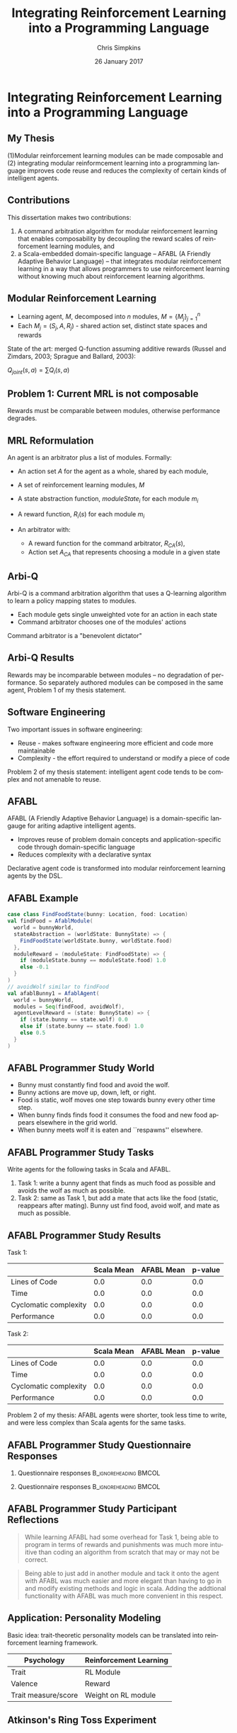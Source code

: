 #+TITLE:     Integrating Reinforcement Learning into a Programming Language
#+AUTHOR:    Chris Simpkins
#+EMAIL:
#+DATE:      26 January 2017
#+DESCRIPTION:
#+KEYWORDS:
#+LANGUAGE:  en
#+OPTIONS: H:2 toc:nil num:t
#+BEAMER_FRAME_LEVEL: 2
#+COLUMNS: %40ITEM %10BEAMER_env(Env) %9BEAMER_envargs(Env Args) %4BEAMER_col(Col) %10BEAMER_extra(Extra)
#+LaTeX_CLASS: beamer
#+LaTeX_CLASS_OPTIONS: [smaller]
#+LaTeX_HEADER: \usepackage{verbatim, multicol, tabularx,}
#+LaTeX_HEADER: \usepackage{amsmath,amsthm, amssymb, latexsym, listings, qtree}
#+LaTeX_HEADER: \lstset{frame=tb, aboveskip=1mm, belowskip=0mm, showstringspaces=false, columns=flexible, basicstyle={\ttfamily}, numbers=left, frame=single, breaklines=true, breakatwhitespace=true}
#+LaTeX_HEADER: \setbeamertemplate{footline}[frame number]

* Integrating Reinforcement Learning into a Programming Language

** My Thesis

(1)Modular reinforcement learning modules can be made composable and
(2) integrating modular reinformcement learning into a programming language improves code reuse and reduces the complexity of certain kinds of intelligent agents.

** Contributions

This dissertation makes two contributions:

1. A command arbitration algorithm for modular reinforcement learning that enables composability by decoupling the reward scales of reinforcement learning modules, and
2.  a Scala-embedded domain-specific language -- AFABL (A Friendly Adaptive Behavior Language) -- that integrates modular reinforcement learning in a way that allows programmers to use reinforcement learning without knowing much about reinforcement learning algorithms.

** Modular Reinforcement Learning

- Learning agent, $M$, decomposed into $n$ modules, $M=\{M_j\}_{j=1}^n$
- Each $M_j = (S_j,A,R_j)$ - shared action set, distinct state spaces and rewards

State of the art: merged Q-function assuming additive rewards (Russel and Zimdars, 2003; Sprague and Ballard, 2003):

#+BEGIN_CENTER
$Q_{joint}(s, a) = \sum Q_i(s, a)$
#+END_CENTER

** Problem 1: Current MRL is not composable

[[file:../gm-bunny-wolf.png]]

Rewards must be comparable between modules, otherwise performance degrades.

** MRL Reformulation

An agent is an arbitrator plus a list of modules. Formally:

- An action set $A$ for the agent as a whole, shared by each module,
- A set of reinforcement learning modules, $M$
- A state abstraction function, $moduleState_i$ for each module $m_i$
- A reward function, $R_i(s)$ for each module $m_i$
- An arbitrator with:

  - A reward function for the command arbitrator, $R_{CA}(s)$,
  - Action set $A_{CA}$ that represents choosing a module in a given state

** Arbi-Q

Arbi-Q is a command arbitration algorithm that uses a Q-learning algorithm to learn a policy mapping states to modules.

- Each module gets single unweighted vote for an action in each state
- Command arbitrator chooses one of the modules' actions

Command arbitrator is a "benevolent dictator"


** Arbi-Q Results

[[file:../arbiq-bunny-wolf.png]]

Rewards may be incomparable between modules -- no degradation of performance. So separately authored modules can be composed in the same agent, Problem 1 of my thesis statement.

** Software Engineering

Two important issues in software engineering:

- Reuse - makes software engineering more efficient and code more maintainable
- Complexity - the effort required to understand or modify a piece of code

Problem 2 of my thesis statement: intelligent agent code tends to be complex and not amenable to reuse.

** AFABL

AFABL (A Friendly Adaptive Behavior Language) is a domain-specific langauge for ariting adaptive intelligent agents.

- Improves reuse of problem domain concepts and application-specific code through domain-specific language
- Reduces complexity with a declarative syntax

Declarative agent code is transformed into modular reinforcement learning agents by the DSL.

** AFABL Example

#+BEGIN_SRC scala
  case class FindFoodState(bunny: Location, food: Location)
  val findFood = AfablModule(
    world = bunnyWorld,
    stateAbstraction = (worldState: BunnyState) => {
      FindFoodState(worldState.bunny, worldState.food)
    },
    moduleReward = (moduleState: FindFoodState) => {
      if (moduleState.bunny == moduleState.food) 1.0
      else -0.1
    }
  )
  // avoidWolf similar to findFood
  val afablBunny1 = AfablAgent(
    world = bunnyWorld,
    modules = Seq(findFood, avoidWolf),
    agentLevelReward = (state: BunnyState) => {
      if (state.bunny == state.wolf) 0.0
      else if (state.bunny == state.food) 1.0
      else 0.5
    }
  )
#+END_SRC

** AFABL Programmer Study World

#+BEGIN_CENTER
#+ATTR_LATEX: :height 1.5in
[[file:../bunny.png]]
#+END_CENTER

- Bunny must constantly find food and avoid the wolf.
- Bunny actions are move up, down, left, or right.
- Food is static, wolf moves one step towards bunny every other time step.
- When bunny finds finds food it consumes the food and new food appears elsewhere in the grid world.
- When bunny meets wolf it is eaten and ``respawns'' elsewhere.

** AFABL Programmer Study Tasks

Write agents for the following tasks in Scala and AFABL.

1. Task 1: write a bunny agent that finds as much food as possible and avoids the wolf as much as possible.
2. Task 2: same as Task 1, but add a mate that acts like the food (static, reappears after mating). Bunny ust find food, avoid wolf, and mate as much as possible.

** AFABL Programmer Study Results

Task 1:

|                       | Scala Mean | AFABL Mean | p-value |
|-----------------------+------------+------------+---------|
| Lines of Code         |        0.0 |        0.0 |     0.0 |
| Time                  |        0.0 |        0.0 |     0.0 |
| Cyclomatic complexity |        0.0 |        0.0 |     0.0 |
| Performance           |        0.0 |        0.0 |     0.0 |

Task 2:

|                       | Scala Mean | AFABL Mean | p-value |
|-----------------------+------------+------------+---------|
| Lines of Code         |        0.0 |        0.0 |     0.0 |
| Time                  |        0.0 |        0.0 |     0.0 |
| Cyclomatic complexity |        0.0 |        0.0 |     0.0 |
| Performance           |        0.0 |        0.0 |     0.0 |


Problem 2 of my thesis: AFABL agents were shorter, took less time to write, and were less complex than Scala agents for the same tasks.

** AFABL Programmer Study Questionnaire Responses

*** Questionnaire responses                                    :B_ignoreheading:BMCOL:
    :PROPERTIES:
    :BEAMER_env: ignoreheading
    :BEAMER_col: 0.5
    :END:

    #+ATTR_LATEX: :height 1.25in
    [[file:../reflection-q2-results.png]]

    #+ATTR_LATEX: :height 1.25in
    [[file:../reflection-q3-results.png]]

*** Questionnaire responses                                    :B_ignoreheading:BMCOL:
    :PROPERTIES:
    :BEAMER_env: ignoreheading
    :BEAMER_col: 0.5
    :END:

    #+ATTR_LATEX: :height 1.25in
    [[file:../reflection-q4-results.png]]

    #+ATTR_LATEX: :height 1.25in
    [[file:../reflection-q5-results.png]]


** AFABL Programmer Study Participant Reflections

#+BEGIN_QUOTE
While learning AFABL had some overhead for Task 1, being able to program in terms of rewards and punishments was much more intuitive than coding an algorithm from scratch that may or may not be correct.
#+END_QUOTE

#+BEGIN_QUOTE
Being able to just add in another module and tack it onto the agent with AFABL was much easier and more elegant than having to go in and modify existing methods and logic in scala. Adding the addtional functionality with AFABL was much more convenient in this respect.
#+END_QUOTE

** Application: Personality Modeling

Basic idea: trait-theoretic personality models can be translated into reinforcement learning framework.

#+BEGIN_CENTER

| Psychology          | Reinforcement Learning |
|---------------------+------------------------|
| Trait               | RL Module              |
| Valence             | Reward                 |
| Trait measure/score | Weight on RL module    |

#+END_CENTER

** Atkinson's Ring Toss Experiment

#+BEGIN_CENTER
#+ATTR_LATEX: :height 1.5in
[[file:ring-toss-186x186.jpg]]
#+END_CENTER

- Atkinson and Litwin studied Achievement Motivation and Fear of Failure.
- 49 Students classified as high or low in both Achievement Motivation and Test Anxiety (Fear of Failure).
- Each student played a ring toss game at one of 15 distances from ring.

** Simulating Atkinson's Experiment With AFABL Agents

#+BEGIN_SRC scala
val achievementMotivation = AfablModule(
  world = RingTossWorld,
  moduleReward = (state: RingTossState) => state match {
    case OneFootLine => 1,
    case TwoFootLine => 2,
    ...
    case FifteenFootLine => 15
  }
)
val testAnxiety = AfablModule(
  world = RingTossWorld,
  moduleReward = (state: RingTossState) => state match {
    case OneFootLine => 15,
    case TwoFootLine => 14,
    ...
    case FifteenFootLine => 1
  }
)
#+END_SRC


- Ran 10 virtual replications of Atkinson's experiment.
- Generated data similar to Atkinson's human subjects

** Limitations of AFABL

- Need for simulation environment to (pre)train agents
- Reward authoring is not straightforward for programmers not trained in reinforcement learning
- Host language limitations

** Opportunities

- Simplified syntax removing most reward authoring
- Integration of HRL
- Drives, aversions, objectives, tasks
- Drama manager features

** Review of Contributions

Thesis: (1)Modular reinforcement learning modules can be made composable and
(2) integrating modular reinformcement learning into a programming language improves code reuse and reduces the complexity of certain kinds of intelligent agents.

- Arbi-Q makes modular reinforcement learning composable by decoupling the reward scales of modules
- AFABL integrates MRL/Arbi-Q, which facilitates reuse and reduces complexity


** The Dissertator

#+BEGIN_CENTER
#+ATTR_LATEX: :height 1in
[[file:dissertator.jpg]]
#+END_CENTER

Published

- Towards Adaptive Programming: Integrating Reinforcement Learning into a Programming Language, OOPSLA Onward! 2008
- Deriving Behavior from Personality: A Reinforcement Learning Approach, ICCM 2010

To be published:

- Command Arbitration for Robust Modular Reinforcement Learning, ICML 2017 (Deadline: 24 Feb 2017)
- A Friendly Adaptive Behavior Language, OOPSLA 2017 (Deadline: 17 Apr 2017)
